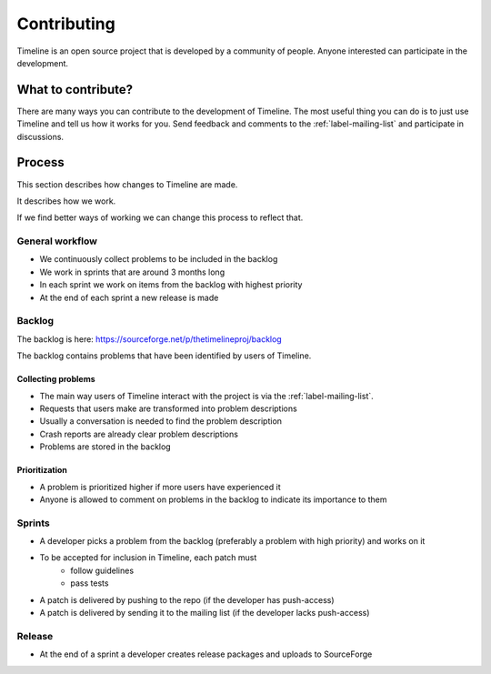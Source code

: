 Contributing
============

Timeline is an open source project that is developed by a community of people.
Anyone interested can participate in the development.

What to contribute?
-------------------

There are many ways you can contribute to the development of Timeline. The most
useful thing you can do is to just use Timeline and tell us how it works for
you. Send feedback and comments to the :ref:`label-mailing-list` and participate
in discussions.

Process
-------

This section describes how changes to Timeline are made.

It describes how we work.

If we find better ways of working we can change this process to reflect that.

General workflow
^^^^^^^^^^^^^^^^

* We continuously collect problems to be included in the backlog
* We work in sprints that are around 3 months long
* In each sprint we work on items from the backlog with highest priority
* At the end of each sprint a new release is made

Backlog
^^^^^^^

The backlog is here: https://sourceforge.net/p/thetimelineproj/backlog

The backlog contains problems that have been identified by users of Timeline.

Collecting problems
~~~~~~~~~~~~~~~~~~~

* The main way users of Timeline interact with the project is via the
  :ref:`label-mailing-list`.
* Requests that users make are transformed into problem descriptions
* Usually a conversation is needed to find the problem description
* Crash reports are already clear problem descriptions
* Problems are stored in the backlog

Prioritization
~~~~~~~~~~~~~~

* A problem is prioritized higher if more users have experienced it
* Anyone is allowed to comment on problems in the backlog to indicate its
  importance to them

Sprints
^^^^^^^

* A developer picks a problem from the backlog (preferably a problem with high
  priority) and works on it
* To be accepted for inclusion in Timeline, each patch must
    * follow guidelines
    * pass tests
* A patch is delivered by pushing to the repo (if the developer has
  push-access)
* A patch is delivered by sending it to the mailing list (if the developer
  lacks push-access)

Release
^^^^^^^

* At the end of a sprint a developer creates release packages and uploads to
  SourceForge
